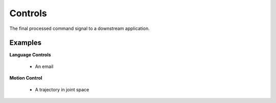 Controls
==================

The final processed command signal to a downstream application.

Examples
^^^^^^^^
**Language Controls**

    - An email

**Motion Control**

    - A trajectory in joint space